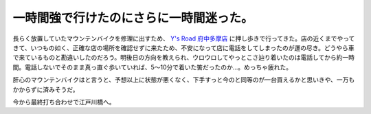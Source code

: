 一時間強で行けたのにさらに一時間迷った。
========================================

長らく放置していたマウンテンバイクを修理に出すため、 `Y's Road 府中多摩店 <http://www.ysroad.net/shops/fuchu.html>`_ に押し歩きで行ってきた。店の近くまでやってきて、いつもの如く、正確な店の場所を確認せずに来たため、不安になって店に電話をしてしまったのが運の尽き。どうやら車で来ているものと勘違いしたのだろう。明後日の方向を教えられ、ウロウロしてやっとこさ辿り着いたのは電話してから約一時間。電話しないでそのまま真っ直ぐ歩いていれば、5～10分で着いた筈だったのか…。めっちゃ疲れた。

肝心のマウンテンバイクはと言うと、予想以上に状態が悪くなく、下手すっと今のと同等のが一台買えるかと思いきや、一万もかからずに済みそうだ。

今から最終打ち合わせで江戸川橋へ。






.. author:: default
.. categories:: life,error
.. tags::
.. comments::

